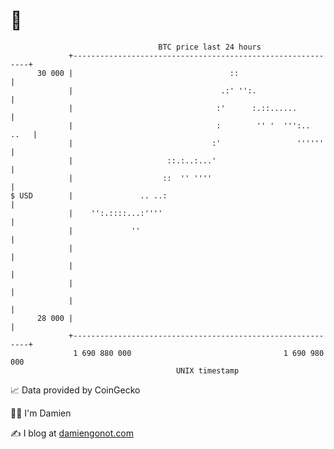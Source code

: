 * 👋

#+begin_example
                                    BTC price last 24 hours                    
                +------------------------------------------------------------+ 
         30 000 |                                   ::                       | 
                |                                 .:' '':.                   | 
                |                                :'      :.::......          | 
                |                                :        '' '  ''':..  ..   | 
                |                               :'                 ''''''    | 
                |                     ::.:..:...'                            | 
                |                    ::  '' ''''                             | 
   $ USD        |               .. ..:                                       | 
                |    '':.::::...:''''                                        | 
                |             ''                                             | 
                |                                                            | 
                |                                                            | 
                |                                                            | 
                |                                                            | 
         28 000 |                                                            | 
                +------------------------------------------------------------+ 
                 1 690 880 000                                  1 690 980 000  
                                        UNIX timestamp                         
#+end_example
📈 Data provided by CoinGecko

🧑‍💻 I'm Damien

✍️ I blog at [[https://www.damiengonot.com][damiengonot.com]]
